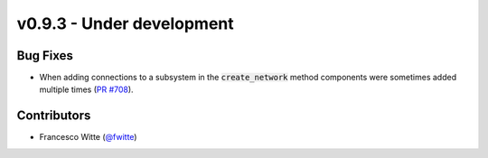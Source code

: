 v0.9.3 - Under development
++++++++++++++++++++++++++

Bug Fixes
#########
- When adding connections to a subsystem in the :code:`create_network` method
  components were sometimes added multiple times
  (`PR #708 <https://github.com/oemof/tespy/pull/708>`__).

Contributors
############
- Francesco Witte (`@fwitte <https://github.com/fwitte>`__)
